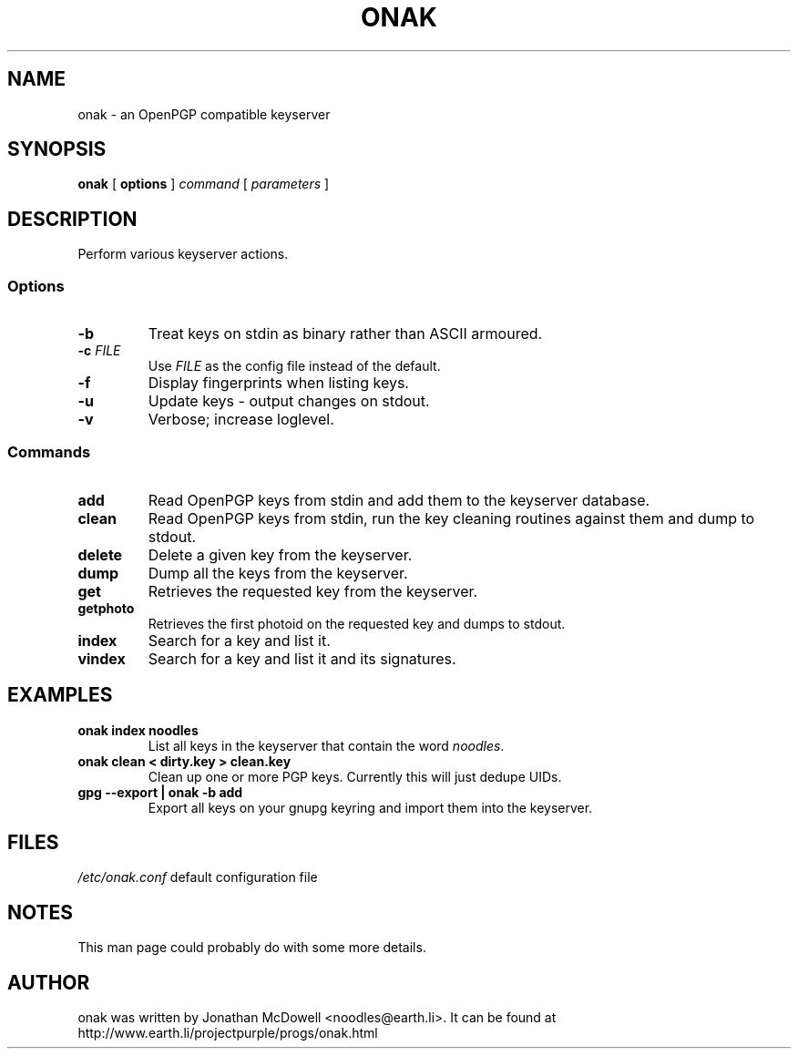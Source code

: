 .TH ONAK 1
.SH NAME
onak \- an OpenPGP compatible keyserver
.SH SYNOPSIS
.PP
.B onak
[
.B options
]
.I command
[
.I parameters
]
.SH DESCRIPTION
.PP
Perform various keyserver actions.
.SS "Options"
.TP
\fB\-b\fR
Treat keys on stdin as binary rather than ASCII armoured.
.TP
\fB\-c \fIFILE\fR\fR
Use \fIFILE\fR as the config file instead of the default.
.TP
\fB\-f\fR
Display fingerprints when listing keys.
.TP
\fB\-u\fR
Update keys - output changes on stdout.
.TP
\fB\-v\fR
Verbose; increase loglevel.
.SS "Commands"
.TP
.B add
Read OpenPGP keys from stdin and add them to the keyserver database.
.TP
.B clean
Read OpenPGP keys from stdin, run the key cleaning routines against them and
dump to stdout.
.TP
.B delete
Delete a given key from the keyserver.
.TP
.B dump
Dump all the keys from the keyserver.
.TP
.B get
Retrieves the requested key from the keyserver.
.TP
.B getphoto
Retrieves the first photoid on the requested key and dumps to stdout.
.TP
.B index
Search for a key and list it.
.TP
.B vindex
Search for a key and list it and its signatures.
.SH EXAMPLES
.TP
.B onak index noodles
List all keys in the keyserver that contain the word \fInoodles\fR.
.TP
.B onak clean < dirty.key > clean.key
Clean up one or more PGP keys. Currently this will just dedupe UIDs.
.TP
.B gpg --export | onak -b add
Export all keys on your gnupg keyring and import them into the keyserver.
.SH FILES
.br
.nf
.\" set tabstop to longest possible filename, plus a wee bit
.ta \w'/usr/lib/perl/getopts.pl   'u
\fI/etc/onak.conf\fR	default configuration file
.SH NOTES
This man page could probably do with some more details.
.SH AUTHOR
onak was written by Jonathan McDowell <noodles@earth.li>. It can be found at
http://www.earth.li/projectpurple/progs/onak.html
